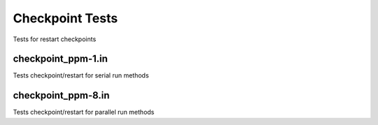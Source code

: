 ----------------
Checkpoint Tests
----------------

Tests for restart checkpoints


checkpoint_ppm-1.in
===================

Tests checkpoint/restart for serial run methods


checkpoint_ppm-8.in
===================

Tests checkpoint/restart for parallel run methods

